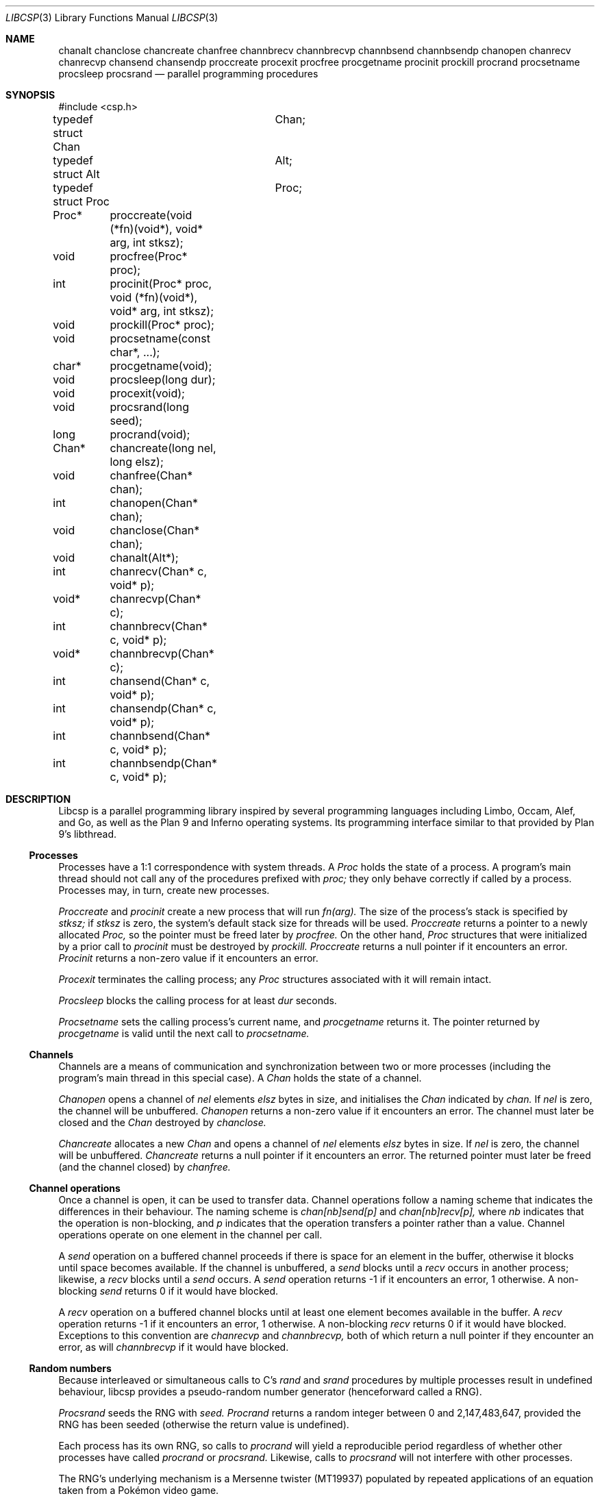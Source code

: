 .Dd $Mdocdate$
.Dt LIBCSP 3
.Os
.Sh NAME
.Nm chanalt
.Nm chanclose
.Nm chancreate
.Nm chanfree
.Nm channbrecv
.Nm channbrecvp
.Nm channbsend
.Nm channbsendp
.Nm chanopen
.Nm chanrecv
.Nm chanrecvp
.Nm chansend
.Nm chansendp
.Nm proccreate
.Nm procexit
.Nm procfree
.Nm procgetname
.Nm procinit
.Nm prockill
.Nm procrand
.Nm procsetname
.Nm procsleep
.Nm procsrand
.Nd parallel programming procedures
.\"
.\"
.Sh SYNOPSIS
.Bd -literal
#include <csp.h>
.Pp
typedef struct Chan	Chan;
typedef struct Alt	Alt;
typedef struct Proc	Proc;
.Pp
Proc*	proccreate(void (*fn)(void*), void* arg, int stksz);
void	procfree(Proc* proc);
int	procinit(Proc* proc, void (*fn)(void*), void* arg, int stksz);
void	prockill(Proc* proc);
void	procsetname(const char*, ...);
char*	procgetname(void);
void	procsleep(long dur);
void	procexit(void);
void	procsrand(long seed);
long	procrand(void);
Chan*	chancreate(long nel, long elsz);
void	chanfree(Chan* chan);
int	chanopen(Chan* chan);
void	chanclose(Chan* chan);
void	chanalt(Alt*);
int	chanrecv(Chan* c, void* p);
void*	chanrecvp(Chan* c);
int	channbrecv(Chan* c, void* p);
void*	channbrecvp(Chan* c);
int	chansend(Chan* c, void* p);
int	chansendp(Chan* c, void* p);
int	channbsend(Chan* c, void* p);
int	channbsendp(Chan* c, void* p);
.Ed
.\"
.\"
.Sh DESCRIPTION
.Pp
Libcsp is a parallel programming library inspired by several programming
languages including Limbo, Occam, Alef, and Go, as well as the Plan 9
and Inferno operating systems.  Its programming interface similar to
that provided by Plan 9's libthread.
.\"
.\"
.Ss Processes
.Pp
Processes have a 1:1 correspondence with system threads.
A
.Em Proc
holds the state of a process.
A program's
main thread should not call any of the procedures prefixed with
.Em proc;
they only behave correctly if called by a process. 
Processes may, in turn, create new processes.
.Pp
.Em Proccreate
and
.Em procinit
create a new process that will run
.Em fn(arg).
The size of the process's stack is specified by
.Em stksz;
if
.Em stksz
is zero, the system's default stack size for threads will be used.
.Em Proccreate
returns a pointer to a newly allocated
.Em Proc,
so the pointer must be freed later by
.Em procfree.
On the other hand,
.Em Proc
structures that were initialized by a prior call to
.Em procinit
must be destroyed by
.Em prockill.
.Em Proccreate
returns a null pointer if it encounters an error.
.Em Procinit 
returns a non-zero value if it encounters an error.
.Pp
.Em Procexit
terminates the calling process; any
.Em Proc
structures associated with it will remain intact.
.Pp
.Em Procsleep
blocks the calling process for at least
.Em dur
seconds.
.Pp
.Em Procsetname
sets the calling process's current name, and
.Em procgetname
returns it.  The pointer returned by
.Em procgetname
is valid until the next call to
.Em procsetname.
.\" 
.\" 
.Ss Channels
.Pp
Channels are a means of communication and synchronization between two or
more processes (including the program's main thread in this special case).
A
.Em Chan
holds the state of a channel.  
.Pp
.Em Chanopen
opens a channel of
.Em nel
elements
.Em elsz
bytes in size, and initialises the
.Em Chan
indicated by
.Em chan.
If
.Em nel
is zero, the channel will be unbuffered.
.Em Chanopen
returns a non-zero value if it encounters an error.
The channel must later be closed and the
.Em Chan
destroyed by
.Em chanclose.
.Pp
.Em Chancreate
allocates a new
.Em Chan
and opens a channel of
.Em nel
elements
.Em elsz
bytes in size.
If
.Em nel
is zero, the channel will be unbuffered.
.Em Chancreate
returns a null pointer if it encounters an error.
The returned pointer must later be freed (and the channel closed) by
.Em chanfree.
.\"
.\" 
.Ss Channel operations
.Pp
Once a channel is open, it can be used to transfer data.
Channel operations follow a naming scheme that indicates the differences
in their behaviour.
The naming scheme is
.Em chan[nb]send[p]
and
.Em chan[nb]recv[p],
where
.Em nb
indicates that the operation is non-blocking, and
.Em p
indicates that the operation transfers a pointer rather than a value.
Channel operations operate on one element in the channel per call.
.Pp
A
.Em send
operation on a buffered channel proceeds if there is space for an element
in the buffer, otherwise it blocks until space becomes available.
If the channel is unbuffered, a
.Em send 
blocks until a
.Em recv
occurs in another process; likewise, a
.Em recv
blocks until a 
.Em send
occurs.
A
.Em send
operation returns -1 if it encounters an error, 1 otherwise. 
A non-blocking
.Em send
returns 0 if it would have blocked.
.Pp
A
.Em recv
operation on a buffered channel blocks until at least one element becomes
available in the buffer.
A
.Em recv 
operation returns -1 if it encounters an error, 1 otherwise.
A non-blocking 
.Em recv
returns 0 if it would have blocked.
Exceptions to this convention
are
.Em chanrecvp
and
.Em channbrecvp,
both of which return a null pointer if they encounter an error, as will
.Em channbrecvp
if it would have blocked.
.\"
.\" 
.Ss Random numbers
.Pp
Because interleaved or simultaneous calls to C's
.Em rand
and
.Em srand
procedures by multiple processes result in undefined behaviour, libcsp
provides a pseudo-random number generator (henceforward called a RNG).
.Pp
.Em Procsrand
seeds the RNG with
.Em seed.
.Em Procrand
returns a random integer between 0 and 2,147,483,647, provided the RNG
has been seeded (otherwise the return value is undefined).
.Pp
Each process has its own RNG, so calls to
.Em procrand
will yield a reproducible period regardless of whether other processes
have called
.Em procrand
or
.Em procsrand.
Likewise, calls to
.Em procsrand
will not interfere with other processes.
.Pp
The RNG's underlying mechanism is a Mersenne twister (MT19937) populated
by repeated applications of an equation taken from a Pokémon video game.
.Sh BUGS
.Pp
Alting is not yet implemented.
.Pp
Unbuffered channels only mimic unbuffered behaviour; they actually use a
one-element buffer. This keeps the implementation of unbuffered channel
operations as straightforward as possible.
